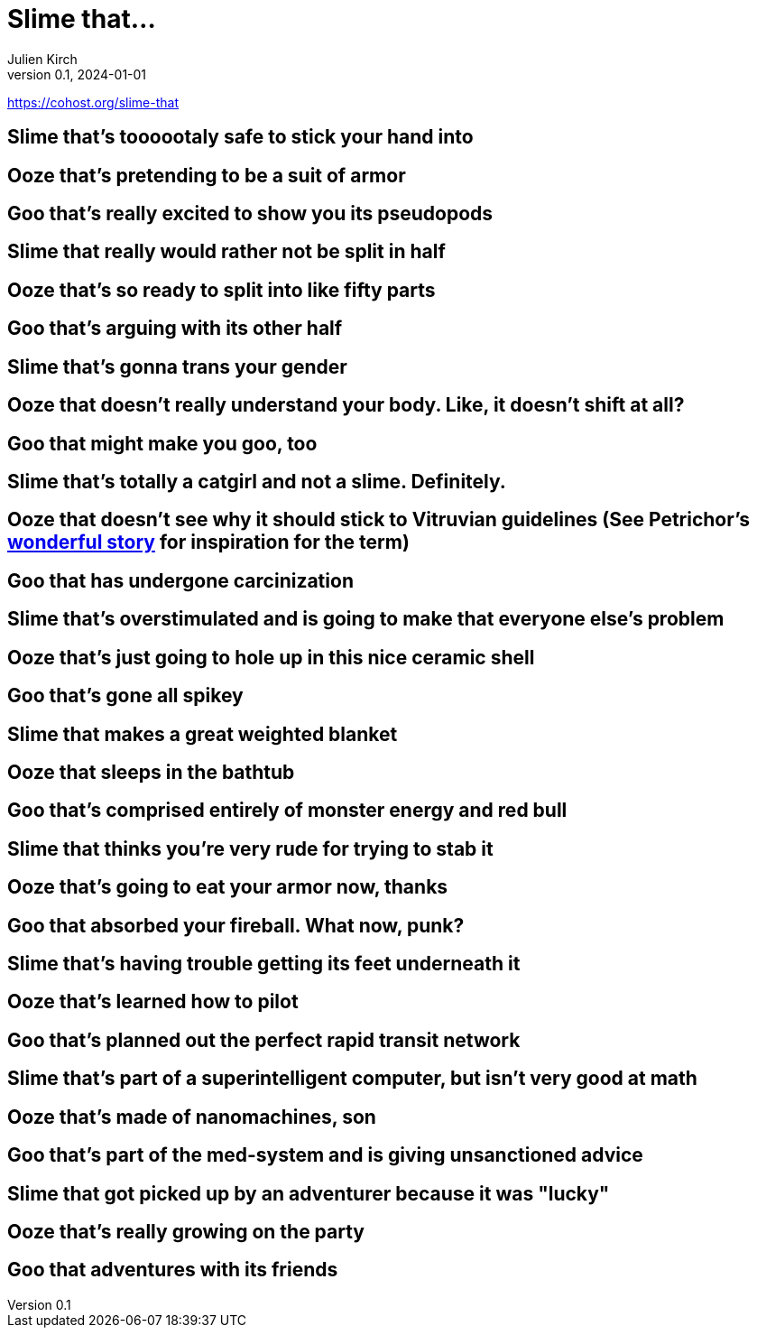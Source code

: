 = Slime that…
Julien Kirch
v0.1, 2024-01-01
:article_lang: en

https://cohost.org/slime-that

== Slime that's toooootaly safe to stick your hand into
== Ooze that's pretending to be a suit of armor
== Goo that's really excited to show you its pseudopods
== Slime that really would rather not be split in half
== Ooze that's so ready to split into like fifty parts
== Goo that's arguing with its other half
== Slime that's gonna trans your gender
== Ooze that doesn't really understand your body. Like, it doesn't shift at all?
== Goo that might make you goo, too
== Slime that's totally a catgirl and not a slime. Definitely.
== Ooze that doesn't see why it should stick to Vitruvian guidelines (See Petrichor's link:https://cohost.org/apothecaric/post/7278423-hunter-killer-pas-d[wonderful story] for inspiration for the term)
== Goo that has undergone carcinization
== Slime that's overstimulated and is going to make that everyone else's problem
== Ooze that's just going to hole up in this nice ceramic shell
== Goo that's gone all spikey
== Slime that makes a great weighted blanket
== Ooze that sleeps in the bathtub
== Goo that's comprised entirely of monster energy and red bull
== Slime that thinks you're very rude for trying to stab it
== Ooze that's going to eat your armor now, thanks
== Goo that absorbed your fireball. What now, punk?
== Slime that's having trouble getting its feet underneath it
== Ooze that's learned how to pilot
== Goo that's planned out the perfect rapid transit network
== Slime that's part of a superintelligent computer, but isn't very good at math
== Ooze that's made of nanomachines, son
== Goo that's part of the med-system and is giving unsanctioned advice
== Slime that got picked up by an adventurer because it was "lucky"
== Ooze that's really growing on the party
== Goo that adventures with its friends
